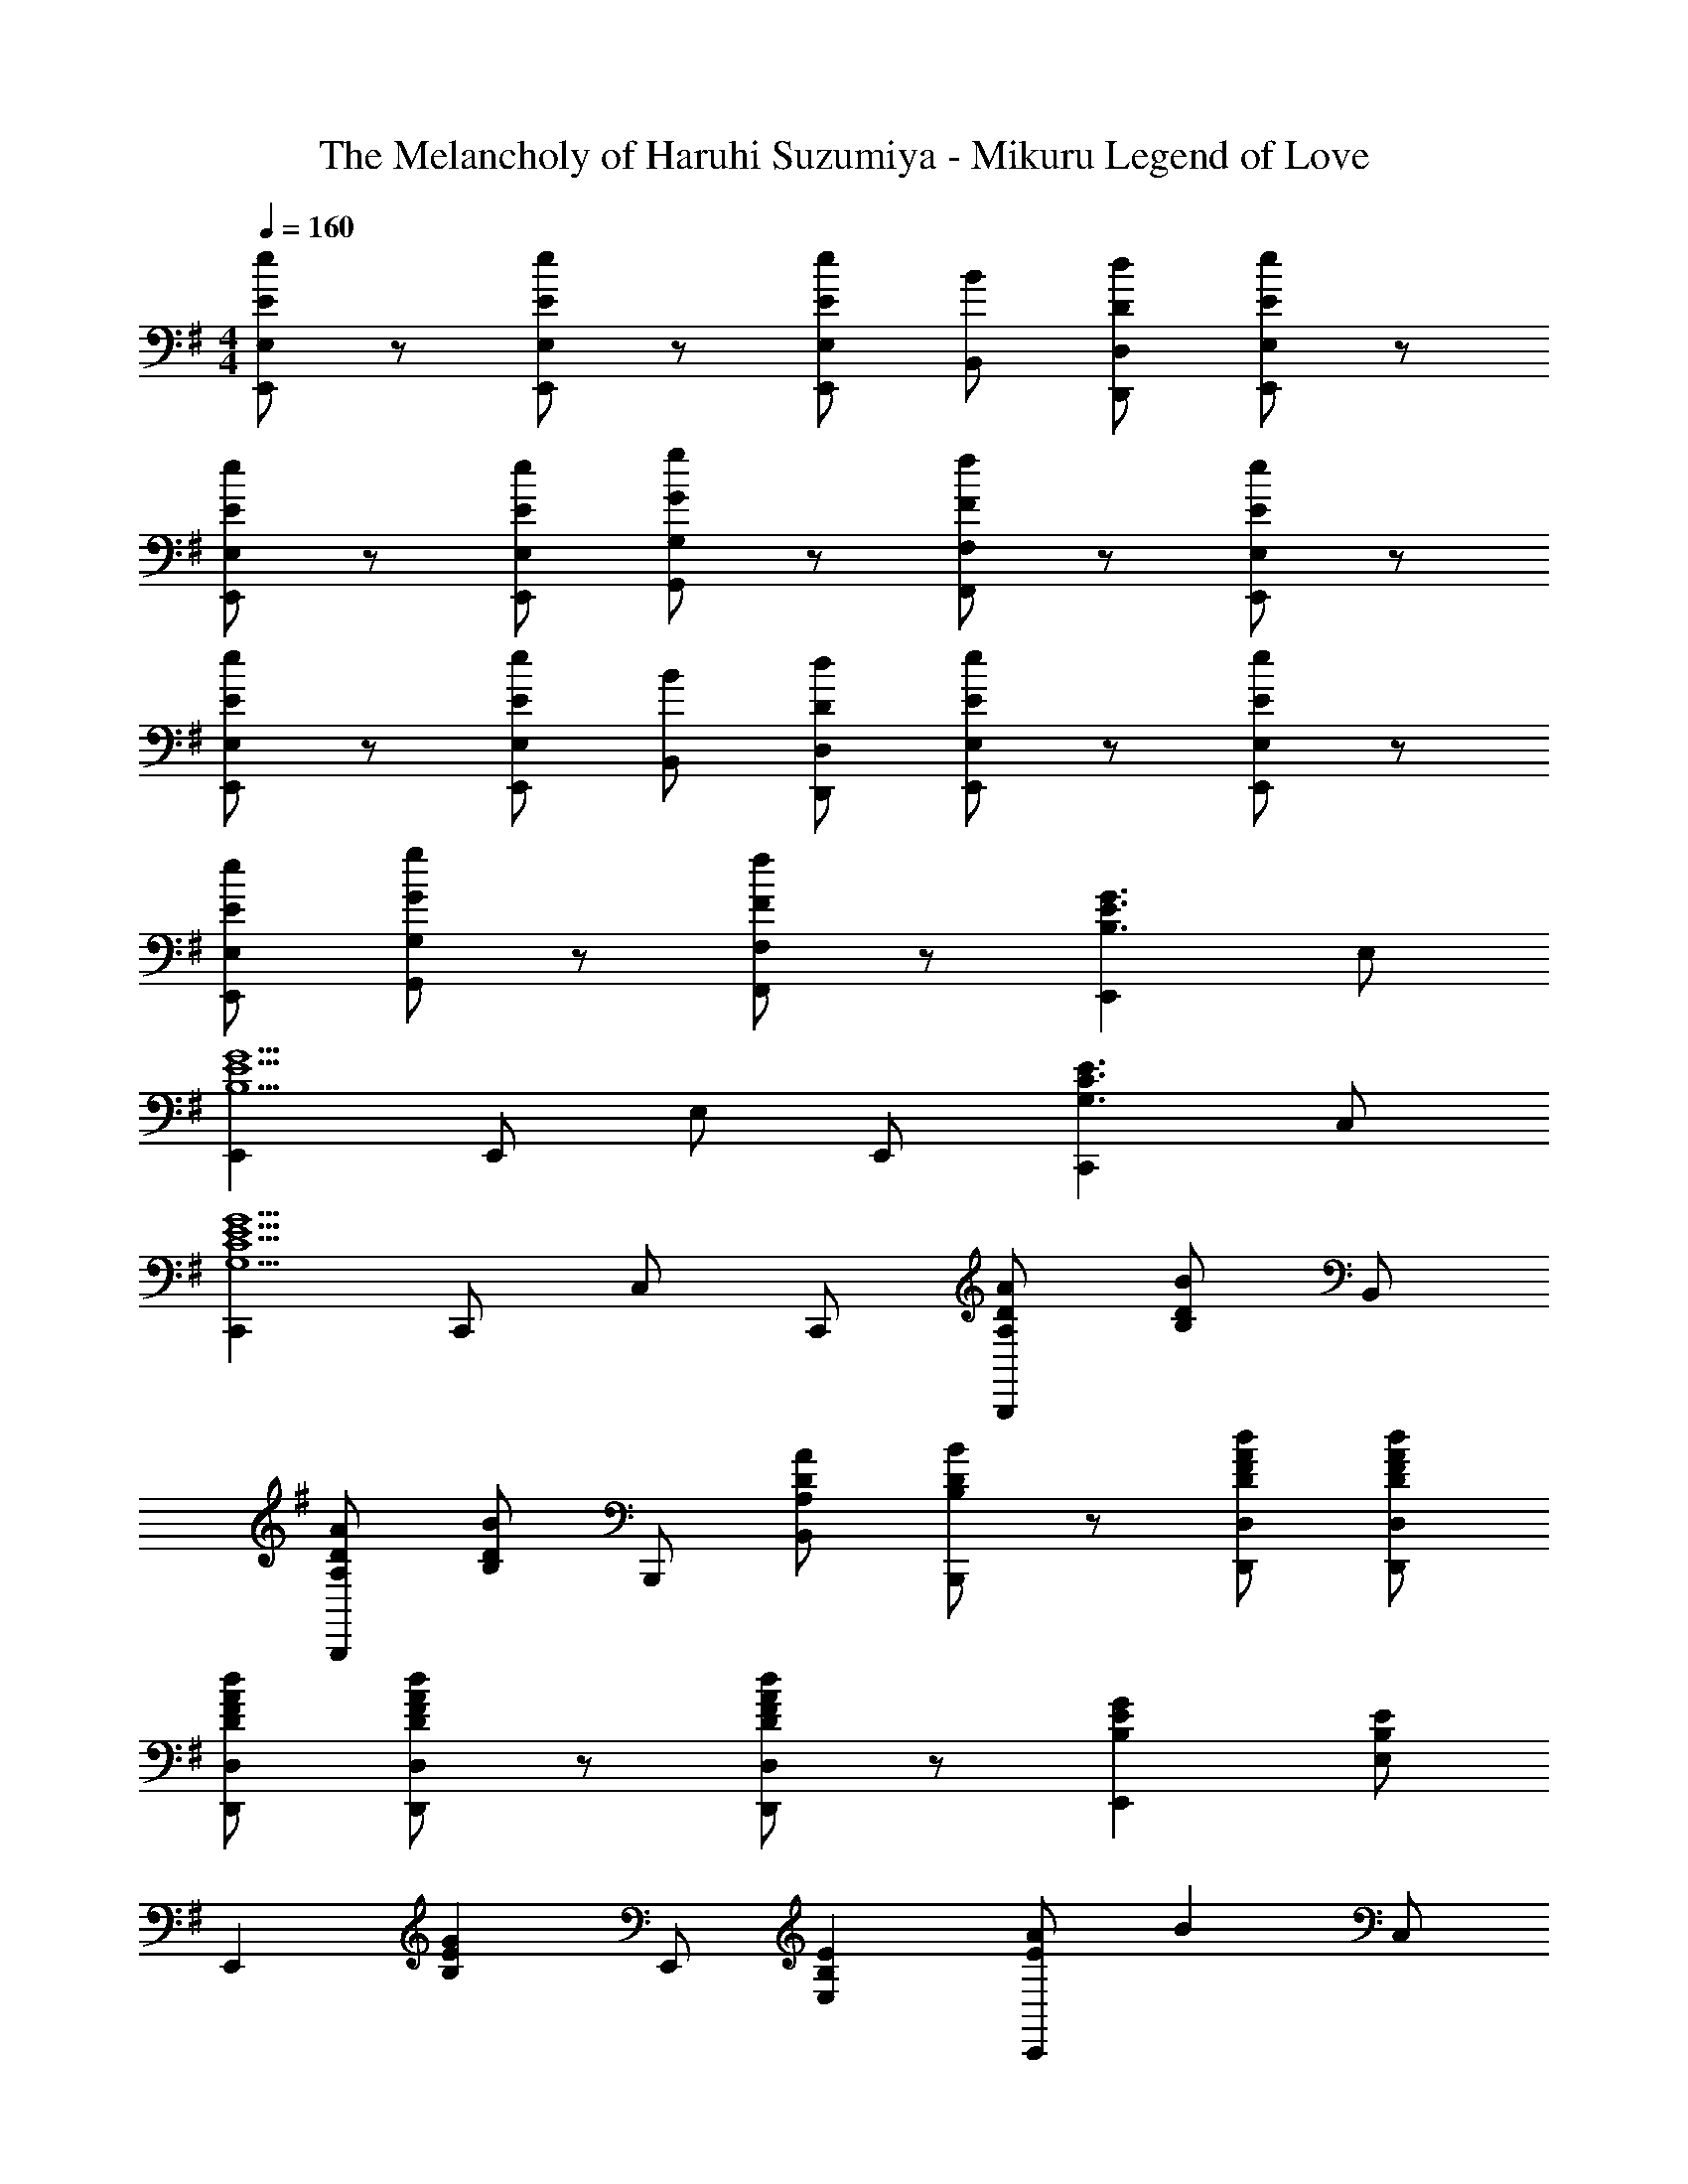 X: 1
T: The Melancholy of Haruhi Suzumiya - Mikuru Legend of Love
Z: ABC Generated by Starbound Composer
L: 1/8
M: 4/4
Q: 1/4=160
K: G
[eEE,E,,] z [eEE,E,,] z [eEE,E,,] [BB,,] [dDD,D,,] [eEE,E,,] z 
[eEE,E,,] z [eEE,E,,] [gGG,G,,] z [fFF,F,,] z [eEE,E,,] z 
[eEE,E,,] z [eEE,E,,] [BB,,] [dDD,D,,] [eEE,E,,] z [eEE,E,,] z 
[eEE,E,,] [gGG,G,,] z [fFF,F,,] z [E,,2G3E3B,3] E, 
[E,,2G5E5B,5] E,, E, E,, [C,,2E3C3G,3] C, 
[C,,2G5E5C5G,5] C,, C, C,, [ADA,B,,,2] [BDB,] B,, 
[ADA,B,,,2] [BDB,] B,,, [ADA,B,,] [BDB,B,,,] z [dAFDD,D,,] [dAFDD,D,,] 
[dAFDD,D,,] [dAFDD,D,,] z [dAFDD,D,,] z [G2E2B,2E,,2] [E,E2B,2] 
[E,,2z] [G2E2B,2z] E,, [E2B,2E,2] [AEC,,2] [B2z] C, 
[C,,2G5E5C5] C,, C,2 [A2D2D,,2] [D,G2D2A,2] 
[D,,2z] [A2D2A,2z] D,, [G2D2A,2D,2] [FDB,,,2] [E2z] B,, 
[B,,,2D5A,5] B,,, B,,2 A,,,2 [A,,G2E2] 
[A,,,2z] [E2C2z] A,,, [G2E2A,,2] [A2D2B,2B,,,2] [B,,B2B,2] 
[B,,,2z] [D2B,2z] B,,, [E2B,2B,,2] [eGE,,2] z [eGEE,] 
[E,,2z] [eGE] [BE,,] [dDE,] [eGEE,,2] z [eEE,,] E, 
[eEE,,2] [gG] E,, [fFE,2] z [G2E2B,2E,,2] [E,E2B,2] 
[E,,2z] [G2E2B,2z] E,, [E2B,2E,2] [AEC,,2] [B2z] C, 
[C,,2G5E5C5] C,, C,2 [A2D2D,,2] [D,G2D2A,2] 
[D,,2z] [A2D2A,2z] D,, [G2D2A,2D,2] [FDB,,,2] [E2z] B,, 
[B,,,2D5A,5] B,,, B,,2 A,,,2 [A,,G2E2] 
[A,,,2z] [E2C2z] A,,, [G2E2A,,2] [A2D2B,2B,,,2] [B,,B2B,2] 
[B,,,2z] [D2B,2z] B,,, [E2B,2B,,2] [eGE,,2] z [eGEE,] 
[E,,2z] [eGE] [BE,,] [dDE,] [eGEE,,2] z [eEE,,] E, 
[eEE,,2] [gG] [DE,,] [DE,2] D [D2B,2G,2G,,2] [EG,,] 
[G,2D5B,5] G,, [G,2G,,2] [D2A,2F,2F,,2] [F,A2D2A,2] 
[F,,2z] [G2D2A,2z] F,, [F2D2A,2F,2F,,2] [G2E2B,2E,2E,,2] [E,G2E2B,2] 
[E,,2z] [F2D2z] E,, [G2E2B,2E,2E,,2] [F2D2B,2B,,2B,,,2] [FB,,] 
[B,,,2D5B,5] B,,, [B,,2B,,,2] [C,2C,,2] [ECC,,] 
[ECC,2] [E2C2z] C,, [E2C2C,2C,,2] [D2B,2B,,2B,,,2] [AB,,,] 
[B,,2G4D4B,4] B,,, [B,,2B,,,2z] D [E2C2A,,2A,,,2] [A,,F2] 
[A,,,2z] [G2E2C2z] A,,, [A2A,,2A,,,2] [D,2D,,2G3D3A,3] D,, 
[F2D2A,2D,2] [ED,,] [ED,2D,,2] D [D2B,2G,2G,,2] [EG,,] 
[G,2D4B,4] G,, [G,2G,,2z] D [D2A,2F,2F,,2] [F,A2D2A,2] 
[F,,2z] [G2D2A,2z] F,, [F2D2A,2F,2F,,2] [G2E2B,2E,2E,,2] [E,G2E2B,2] 
[E,,2z] [F2D2z] E,, [G2E2B,2E,2E,,2] [F2D2B,2B,,2B,,,2] [FB,,] 
[B,,,2D5B,5] B,,, [B,,2B,,,2] [C,2C,,2] [ECC,,] 
[ECC,2] [E2C2z] C,, [E2C2C,2C,,2] [DB,B,,2B,,,2] D [AB,,,] 
[B,,2G4D4B,4] B,,, [B,,2B,,,2z] D [E2C2A,,2A,,,2] [A,,F2] 
[A,,,2z] [G2E2C2z] A,,, [A2A,,2A,,,2] [D,2D,,2B3G3D3] D,, 
[AFDD,2] [A4F4D4z] D,, [D,2D,,2] [B,,2B,,,2z] [AA,] [^A^A,B,,] 
[BB,B,,,2] [cC] [^c^CB,,,] [dDB,,] [^d^DB,,,] [eBEE,,2] [e2E2z] E, 
[f2B2F2E,,2] [E,,e3B3E3] E, E,, [eBE^G,,,2] [e2E2z] E, 
[f2B2F2E,,2] [E,,^g2B2^G2] E, [E,,b2e2B2] [A,,,2z] [eBE] [A,,e5E5] 
A,,,2 A,,, A,, [A,,,b2e2B2] [B,,,2z] [e'be] [B,,e'2b2e2] 
B,,, [a2f2d2=c2C,,2] [C,g2d2c2] C,, [f2^c2G2^C,,2] [^C,e2c2G2] 
[C,,2z] [dcG] [C,,e2c2G2] C, [C,,g9c9A9] ^A,,,2 ^A,, 
A,,,2 A,,, A,, A,,, F,,,2 F, 
[c=AF,,2] [gcA] [F,,g2c2A2] F, [F,,g2d2B2] [B,,,2z] [f2d2B2z] B,, 
[a2d2B2B,,,2] [B,,,g3d3B3] B,, B,,, [eBEE,,2] [e2E2z] E, 
[f2B2F2E,,2] [E,,e3B3E3] E, E,, [eBEG,,,2] [e2E2z] E, 
[f2B2F2E,,2] [E,,g2B2G2] E, [E,,b2e2B2] [=A,,,2z] [eBE] [=A,,e5E5] 
A,,,2 A,,, A,, [A,,,b2e2B2] [B,,,2z] [e'be] [B,,e'2b2e2] 
B,,, [a2f2d2=c2=C,,2] [=C,g2d2c2] C,, [f2^c2G2^C,,2] [^C,e2c2G2] 
[C,,2z] [dcG] [C,,e2c2G2] C, [C,,^c'9f9d9] F,,,2 F, 
F,,2 F,, F, F,, [c2A2A,,,2] [A,,d2A2] 
[A,,,2z] [e2c2A2z] A,,, [A,,f2d2A2] A,,, [B,,B,,,a2e2B2] [B,,B,,,] b2 
[B,,B,,,g3d3B3] [B,,B,,,] z [Ee4=c4=G4] [=C,2=C,,2E3] C,, [C,2E3=C3G,3] 
C,, [C,E2C2G,2] C,, [D,2D,,2=D3=A,3F,3] D,, [D,2D3A,3F,3] 
D,, [D,D2A,2F,2] D,, [B,,2B,,,2F3E3B,3F,3] B,,, [B,,2F3E3B,3F,3] 
B,,, [B,,F2E2B,2F,2] B,,,2 [F^DB,B,,B,,,] [FDB,B,,B,,,] [FDB,B,,B,,,] [F2D2B,2B,,2B,,,2] 
[F2D2B,2B,,2B,,,2] [beBE,E,,] z [beBE,E,,] z [beBE,E,,] [fB,,] 
[aAD,D,,] [beBE,E,,] z [beBE,E,,] z [beBE,E,,] [d'=g=dG,G,,] z 
[c'f^cF,F,,] z [beBE,E,,] 
